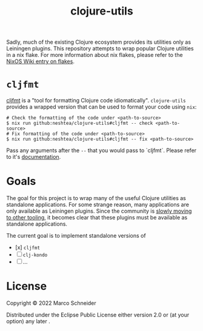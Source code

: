 #+TITLE: clojure-utils

Sadly, much of the existing Clojure ecosystem provides its utilities
only as Leiningen plugins.  This repository attempts to wrap popular
Clojure utilities in a nix flake.  For more information about nix
flakes, please refer to the [[https://nixos.wiki/wiki/Flakes][NixOS Wiki entry on flakes]].

* =cljfmt=
[[https://github.com/weavejester/cljfmt][cljfmt]] is a "tool for formatting Clojure code idiomatically".
=clojure-utils= provides a wrapped version that can be used to format
your code using =nix=:
#+begin_src shell
  # Check the formatting of the code under <path-to-source>
  $ nix run github:neshtea/clojure-utils#cljfmt -- check <path-to-source>
  # Fix formatting of the code under <path-to-source>
  $ nix run github:neshtea/clojure-utils#cljfmt -- fix <path-to-source>
#+end_src

Pass any arguments after the =--= that you would pass to `cljfmt`.
Please refer to it's [[https://github.com/weavejester/cljfmt#usage][documentation]].
* Goals
The goal for this project is to wrap many of the useful Clojure
utilities as standalone applications.  For some strange reason, many
applications are only available as Leiningen plugins.  Since the
community is [[https://clojure.org/news/2022/06/02/state-of-clojure-2022#_working_with_clojure][slowly moving to other tooling]], it becomes clear that
these plugins must be available as standalone applications.

The current goal is to implement standalone versions of

- [x] =cljfmt=
- [ ] =clj-kondo=
- [ ] ...
* License
Copyright © 2022 Marco Schneider

Distributed under the Eclipse Public License either version 2.0 or (at
your option) any later .
